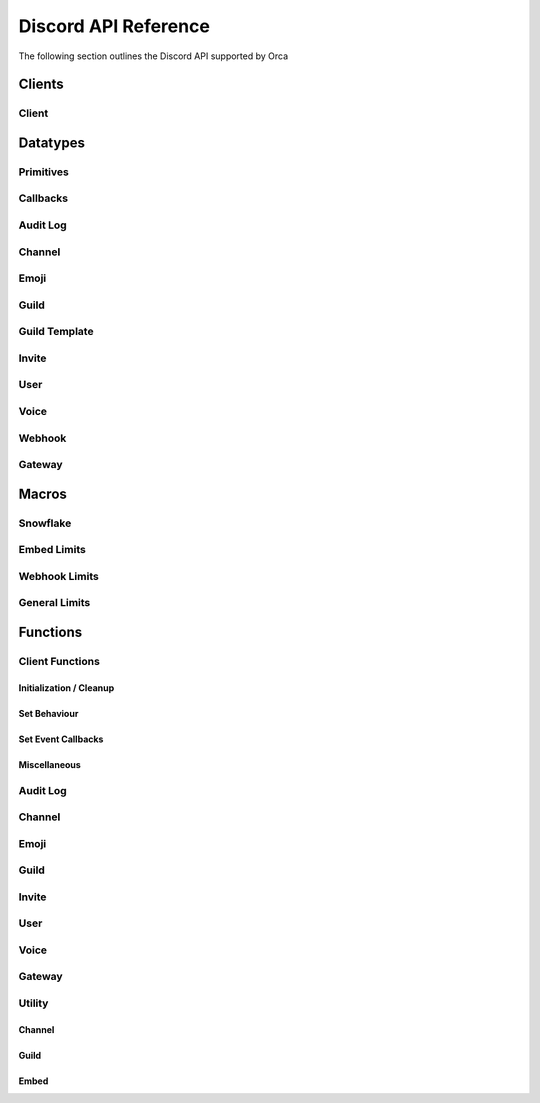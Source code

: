Discord API Reference
=====================

The following section outlines the Discord API supported by Orca

Clients
-------

Client
~~~~~~

.. doxygenstruct:: discord

Datatypes
---------

Primitives
~~~~~~~~~~

.. doxygentypedef:: u64_snowflake_t
.. doxygentypedef:: u64_unix_ms_t

Callbacks
~~~~~~~~~

.. doxygentypedef:: event_mode_cb
.. doxygentypedef:: idle_cb
.. doxygentypedef:: event_raw_cb
.. doxygentypedef:: guild_role_cb
.. doxygentypedef:: guild_role_delete_cb
.. doxygentypedef:: guild_member_cb
.. doxygentypedef:: guild_member_remove_cb
.. doxygentypedef:: guild_ban_cb
.. doxygentypedef:: message_cb
.. doxygentypedef:: message_delete_cb
.. doxygentypedef:: message_delete_bulk_cb
.. doxygentypedef:: channel_cb
.. doxygentypedef:: channel_pins_update_cb
.. doxygentypedef:: message_reaction_add_cb
.. doxygentypedef:: message_reaction_remove_cb
.. doxygentypedef:: message_reaction_remove_all_cb
.. doxygentypedef:: message_reaction_remove_emoji_cb
.. doxygentypedef:: voice_state_update_cb
.. doxygentypedef:: voice_server_update_cb

Audit Log
~~~~~~~~~

.. doxygenfile:: specs-code/discord/audit_log.h
    :sections: briefdescription innerclass enum public-type public-attrib

Channel
~~~~~~~

.. doxygenfile:: specs-code/discord/channel.h
    :sections: briefdescription innerclass enum public-type public-attrib

Emoji
~~~~~

.. doxygenfile:: specs-code/discord/emoji.h
    :sections: briefdescription innerclass enum public-type public-attrib

Guild
~~~~~

.. doxygenfile:: specs-code/discord/guild.h
    :sections: briefdescription innerclass enum public-type public-attrib

Guild Template
~~~~~~~~~~~~~~

.. doxygenfile:: specs-code/discord/guild-template.h
    :sections: briefdescription innerclass enum public-type public-attrib

Invite
~~~~~~

.. doxygenfile:: specs-code/discord/invite.h
    :sections: briefdescription innerclass enum public-type public-attrib

User
~~~~

.. doxygenfile:: specs-code/discord/user.h
    :sections: briefdescription innerclass enum public-type public-attrib

Voice
~~~~~

.. doxygenfile:: specs-code/discord/voice.h
    :sections: briefdescription innerclass enum public-type public-attrib

Webhook
~~~~~~~

.. doxygenfile:: specs-code/discord/webhook.h
    :sections: briefdescription innerclass enum public-type public-attrib

Gateway
~~~~~~~

.. doxygenfile:: specs-code/discord/gateway.h
    :sections: briefdescription innerclass enum public-type public-attrib

Macros
------

Snowflake
~~~~~~~~~

.. doxygendefine:: SNOWFLAKE_INCREMENT
.. doxygendefine:: SNOWFLAKE_PROCESS_ID
.. doxygendefine:: SNOWFLAKE_INTERNAL_WORKER_ID
.. doxygendefine:: SNOWFLAKE_TIMESTAMP

Embed Limits
~~~~~~~~~~~~

.. doxygendefine:: EMBED_TITLE_LEN
.. doxygendefine:: EMBED_DESCRIPTION_LEN
.. doxygendefine:: EMBED_MAX_FIELDS
.. doxygendefine:: EMBED_FIELD_NAME_LEN
.. doxygendefine:: EMBED_FIELD_VALUE_LEN
.. doxygendefine:: EMBED_FOOTER_TEXT_LEN
.. doxygendefine:: EMBED_AUTHOR_NAME_LEN

Webhook Limits
~~~~~~~~~~~~~~

.. doxygendefine:: WEBHOOK_NAME_LEN

General Limits
~~~~~~~~~~~~~~

.. doxygendefine:: MAX_NAME_LEN
.. doxygendefine:: MAX_TOPIC_LEN
.. doxygendefine:: MAX_DESCRIPTION_LEN
.. doxygendefine:: MAX_USERNAME_LEN
.. doxygendefine:: MAX_DISCRIMINATOR_LEN
.. doxygendefine:: MAX_SHA256_LEN
.. doxygendefine:: MAX_LOCALE_LEN
.. doxygendefine:: MAX_EMAIL_LEN
.. doxygendefine:: MAX_REGION_LEN
.. doxygendefine:: MAX_REASON_LEN
.. doxygendefine:: MAX_MESSAGE_LEN
.. doxygendefine:: MAX_PAYLOAD_LEN

Functions
---------

Client Functions
~~~~~~~~~~~~~~~~

Initialization / Cleanup
^^^^^^^^^^^^^^^^^^^^^^^^

.. doxygenfunction:: discord_global_init
.. doxygenfunction:: discord_global_cleanup
.. doxygenfunction:: discord_init
.. doxygenfunction:: discord_config_init
.. doxygenfunction:: discord_cleanup
.. doxygenfunction:: discord_run

Set Behaviour
^^^^^^^^^^^^^

.. doxygenfunction:: discord_add_intents
.. doxygenfunction:: discord_remove_intents
.. doxygenfunction:: discord_set_prefix
.. doxygenfunction:: discord_set_event_handler

Set Event Callbacks
^^^^^^^^^^^^^^^^^^^

.. doxygenfunction:: discord_set_on_command
.. doxygenfunction:: discord_set_on_event_raw
.. doxygenfunction:: discord_set_on_idle
.. doxygenfunction:: discord_set_on_guild_role_create
.. doxygenfunction:: discord_set_on_guild_role_update
.. doxygenfunction:: discord_set_on_guild_role_delete
.. doxygenfunction:: discord_set_on_guild_member_update
.. doxygenfunction:: discord_set_on_guild_ban_add
.. doxygenfunction:: discord_set_on_guild_ban_remove
.. doxygenfunction:: discord_set_on_channel_create
.. doxygenfunction:: discord_set_on_channel_update
.. doxygenfunction:: discord_set_on_channel_delete
.. doxygenfunction:: discord_set_on_channel_pins_update
.. doxygenfunction:: discord_set_on_message_create
.. doxygenfunction:: discord_set_on_message_update
.. doxygenfunction:: discord_set_on_message_delete
.. doxygenfunction:: discord_set_on_message_delete_bulk
.. doxygenfunction:: discord_set_on_message_reaction_add
.. doxygenfunction:: discord_set_on_message_reaction_remove
.. doxygenfunction:: discord_set_on_message_reaction_remove_all
.. doxygenfunction:: discord_set_on_message_reaction_remove_emoji
.. doxygenfunction:: discord_set_on_ready
.. doxygenfunction:: discord_set_on_voice_state_update
.. doxygenfunction:: discord_set_on_voice_server_update

Miscellaneous
^^^^^^^^^^^^^

.. doxygenfunction:: discord_set_data
.. doxygenfunction:: discord_get_data
.. doxygenfunction:: discord_replace_presence
.. doxygenfunction:: discord_set_presence

Audit Log
~~~~~~~~~

.. doxygenfunction:: discord_get_guild_audit_log

Channel
~~~~~~~

.. doxygenfunction:: discord_get_channel
.. doxygenfunction:: discord_modify_channel
.. doxygenfunction:: discord_delete_channel
.. doxygenfunction:: discord_get_channel_messages
.. doxygenfunction:: discord_get_channel_message
.. doxygenfunction:: discord_create_message
.. doxygenfunction:: discord_crosspost_message
.. doxygenfunction:: discord_create_reaction
.. doxygenfunction:: discord_delete_own_reaction
.. doxygenfunction:: discord_delete_user_reaction
.. doxygenfunction:: discord_get_reactions
.. doxygenfunction:: discord_delete_all_reactions
.. doxygenfunction:: discord_delete_all_reactions_for_emoji
.. doxygenfunction:: discord_edit_message
.. doxygenfunction:: discord_delete_message
.. doxygenfunction:: discord_bulk_delete_messages
.. doxygenfunction:: discord_edit_channel_permissions
.. doxygenfunction:: discord_get_channel_invites
.. doxygenfunction:: discord_create_channel_invite
.. doxygenfunction:: discord_delete_channel_permission
.. doxygenfunction:: discord_trigger_typing_indicator
.. doxygenfunction:: discord_follow_news_channel
.. doxygenfunction:: discord_get_pinned_messages
.. doxygenfunction:: discord_pin_message
.. doxygenfunction:: discord_unpin_message
.. doxygenfunction:: discord_group_dm_add_recipient
.. doxygenfunction:: discord_group_dm_remove_recipient
.. doxygenfunction:: discord_start_thread_with_message
.. doxygenfunction:: discord_start_thread_without_message
.. doxygenfunction:: discord_join_thread
.. doxygenfunction:: discord_add_thread_member
.. doxygenfunction:: discord_leave_thread
.. doxygenfunction:: discord_remove_thread_member
.. doxygenfunction:: discord_list_thread_members
.. doxygenfunction:: discord_list_active_threads
.. doxygenfunction:: discord_list_public_archived_threads
.. doxygenfunction:: discord_list_private_archived_threads
.. doxygenfunction:: discord_list_joined_private_archived_threads

Emoji
~~~~~

.. doxygenfunction:: discord_list_guild_emojis
.. doxygenfunction:: discord_get_guild_emoji
.. doxygenfunction:: discord_create_guild_emoji
.. doxygenfunction:: discord_modify_guild_emoji
.. doxygenfunction:: discord_delete_guild_emoji

Guild
~~~~~

.. doxygenfunction:: discord_create_guild
.. doxygenfunction:: discord_get_guild
.. doxygenfunction:: discord_get_guild_preview
.. doxygenfunction:: discord_modify_guild
.. doxygenfunction:: discord_delete_guild
.. doxygenfunction:: discord_get_guild_channels
.. doxygenfunction:: discord_create_guild_channel
.. doxygenfunction:: discord_modify_guild_channel_positions
.. doxygenfunction:: discord_get_guild_member
.. doxygenfunction:: discord_list_guild_members
.. doxygenfunction:: discord_search_guild_members
.. doxygenfunction:: discord_modify_guild_member
.. doxygenfunction:: discord_add_guild_member
.. doxygenfunction:: discord_modify_current_user_nick
.. doxygenfunction:: discord_add_guild_member_role
.. doxygenfunction:: discord_remove_guild_member_role
.. doxygenfunction:: discord_remove_guild_member
.. doxygenfunction:: discord_get_guild_bans
.. doxygenfunction:: discord_get_guild_ban
.. doxygenfunction:: discord_create_guild_ban
.. doxygenfunction:: discord_remove_guild_ban
.. doxygenfunction:: discord_get_guild_roles
.. doxygenfunction:: discord_create_guild_role
.. doxygenfunction:: discord_modify_guild_role_positions
.. doxygenfunction:: discord_modify_guild_role
.. doxygenfunction:: discord_delete_guild_role

Invite
~~~~~~

.. doxygenfunction:: discord_get_invite
.. doxygenfunction:: discord_delete_invite

User
~~~~

.. doxygenfunction:: discord_get_user
.. doxygenfunction:: discord_modify_current_user
.. doxygenfunction:: discord_get_current_user
.. doxygenfunction:: discord_get_current_user_guilds
.. doxygenfunction:: discord_leave_guild
.. doxygenfunction:: discord_create_dm
.. doxygenfunction:: discord_create_group_dm
.. doxygenfunction:: discord_get_user_connections

Voice
~~~~~

.. doxygenfunction:: discord_list_voice_regions

Gateway
~~~~~~~

.. doxygenfunction:: discord_get_gateway
.. doxygenfunction:: discord_get_gateway_bot

Utility
~~~~~~~

Channel
^^^^^^^
.. doxygenfunction:: discord_overwrite_append
.. doxygenfunction:: discord_get_channel_at_pos
.. doxygenfunction:: discord_delete_messages_by_author_id

Guild
^^^^^

.. doxygenfunction:: discord_disconnect_guild_member

Embed
^^^^^

.. doxygenfunction:: discord_embed_set_thumbnail
.. doxygenfunction:: discord_embed_set_image
.. doxygenfunction:: discord_embed_set_video
.. doxygenfunction:: discord_embed_set_footer
.. doxygenfunction:: discord_embed_set_provider
.. doxygenfunction:: discord_embed_set_author
.. doxygenfunction:: discord_embed_add_field
